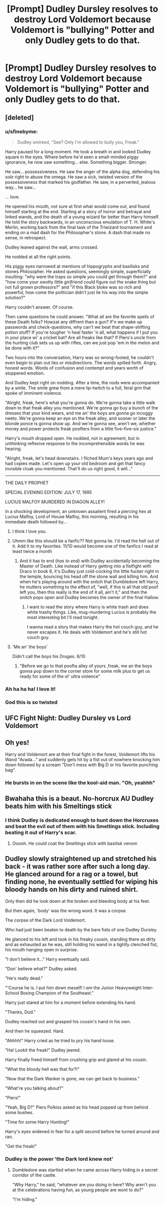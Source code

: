 #+TITLE: [Prompt] Dudley Dursley resolves to destroy Lord Voldemort because Voldemort is "bullying" Potter and only Dudley gets to do that.

* [Prompt] Dudley Dursley resolves to destroy Lord Voldemort because Voldemort is "bullying" Potter and only Dudley gets to do that.
:PROPERTIES:
:Author: CryptidGrimnoir
:Score: 276
:DateUnix: 1555671723.0
:DateShort: 2019-Apr-19
:END:

** [deleted]
:PROPERTIES:
:Score: 116
:DateUnix: 1555685486.0
:DateShort: 2019-Apr-19
:END:

*** u/sfinebyme:
#+begin_quote
  Dudley smirked, "See? Only I'm allowed to bully you, Freak."
#+end_quote

Harry paused for a long moment. He took a breath in and looked Dudley square in the eyes. Where before he'd seen a small-minded piggy ignorance, he now saw something... else. Something bigger. Stronger.

He saw... possessiveness. He saw the anger of the alpha dog, defending his /sole/ right to abuse the omega. He saw a sick, twisted version of the possessiveness that marked his godfather. He saw, in a perverted, jealous way... he saw...

... love.

He opened his mouth, not sure at first what would come out, and found himself starting at the end. Starting at a story of horror and betrayal and linked wands, and the death of a young wizard far better than Harry himself. He told the story backwards, in an unconscious emulation of T. H. White's Merlin, working back from the final task of the Triwizard tournament and ending on a mad dash for the Philosopher's stone. A dash that made no sense, in retrospect.

Dudley leaned against the wall, arms crossed.

He nodded at all the right points.

His piggy eyes narrowed at mentions of hippogryphs and basilisks and stones Philosopher. He asked questions, seemingly simple, superficially insulting: "why were the traps so simple /you/ could get through them?" and "how come your swotty little /girlfriend/ could figure out the snake thing but not full grown professors?" and "if this Black bloke was so rich and powerful, how come the politician didn't just lie his way into the simple solution?"

Harry couldn't answer. Of course.

Then came questions he could answer. "What all are the favorite spells of these Death folks? Howzat any diffrent than a gun? If'n we make up passwords and check-questions, why can't we beat that shape-shifting potion stuff? If you're tougher 'n heal faster 'n all, what happens if I put you in your place wi' a cricket bat? Are all freaks like that? If Piers's uncle from the hunting club sets us up with rifles, can we just pop 'em in the melon and be done with it?"

Two hours into the conversation, Harry was so wrong-footed, he couldn't even begin to plan out lies or misdirections. The words spilled forth. Angry, honest words. Words of confusion and contempt and years worth of stoppered emotion.

And Dudley kept right on nodding. After a time, the nods were accompanied by a smile. The smile grew from a mere lip-twitch to a full, feral grin that spoke of imminent violence.

"Alright, freak, here's what you're gonna do. We're gonna take a little walk down to that freak alley you mentioned. We're gonna go buy a bunch of the dresses that your kind wears, and me an' the boys are gonna go incoggy neeto. We're gonna keep an eye on the freak alley, and sooner or later the blonde ponce is gonna show up. And we're gonna see, aren't we, whether money and power protects freak poofters from a little five-five-six justice."

Harry's mouth dropped open. He nodded, not in agreement, but in unthinking reflexive response to the incomprehensible words he was hearing.

"Alright, freak, let's head downstairs. I filched Mum's keys years ago and had copies made. Let's open up your old bedroom and get that fancy invisible cloak you mentioned. That'll do us right good, it will..."

--------------

THE DAILY PROPHET

SPECIAL EVENING EDITION: JULY 17, 1995

LUCIUS MALFOY MURDERED IN DIAGON ALLEY!

In a shocking development, an unknown assailent fired a piercing hex at Lucius Malfoy, Lord of House Malfoy, this morning, resulting in his immediate death followed by...
:PROPERTIES:
:Author: sfinebyme
:Score: 50
:DateUnix: 1555711345.0
:DateShort: 2019-Apr-20
:END:

**** I think I love you.
:PROPERTIES:
:Author: CryptidGrimnoir
:Score: 23
:DateUnix: 1555712792.0
:DateShort: 2019-Apr-20
:END:


**** Uhmm like this should be a fanfic?? Not gonna lie. I'd read the hell out of it. Add it to my favorites. 11/10 would become one of the fanfics I read at least twice a month
:PROPERTIES:
:Author: aggravated_lupus
:Score: 17
:DateUnix: 1555714815.0
:DateShort: 2019-Apr-20
:END:

***** And it has to end (/has to end/) with Dudley accidentally becoming the Master of Death. Like instead of Harry getting into a fistfight with Draco in book 6, it's Dudley just cold-cocking the little fucker right in the temple, bouncing his head off the stone wall and killing him. And when he's playing around with the snitch that Dumbledore left Harry, he mutters something to the effect of, "well, if this is all that old poof left you, then this really is the end of it all, ain't it," and then the snitch pops open and Dudley becomes the owner of the final Hallow.
:PROPERTIES:
:Author: sfinebyme
:Score: 22
:DateUnix: 1555721114.0
:DateShort: 2019-Apr-20
:END:

****** I want to read the story where Harry is white trash and does white trashy things. Like, mug-murdering Lucius is probably the most interesting bit I'll read tonight.

I wanna read a story that makes Harry the hot couch guy, and he never escapes it. He deals with Voldemort and he's still hot couch guy.
:PROPERTIES:
:Author: Uhhhmaybe2018
:Score: 13
:DateUnix: 1555722053.0
:DateShort: 2019-Apr-20
:END:


**** 'Me an' the boys'

Didn't call the boys his Druges. 6/10
:PROPERTIES:
:Author: PM_ME_IBUKI_SUIKA
:Score: 6
:DateUnix: 1555769826.0
:DateShort: 2019-Apr-20
:END:

***** "Before we go to that poofta alley of yours ,freak, me an the boys gonna pop down to the corner store for some milk plus to get us ready for some of the ol' ultra violence"
:PROPERTIES:
:Author: john-madden-reddit
:Score: 2
:DateUnix: 1558195900.0
:DateShort: 2019-May-18
:END:


*** Ah ha ha ha! I love it!
:PROPERTIES:
:Author: CryptidGrimnoir
:Score: 6
:DateUnix: 1555712114.0
:DateShort: 2019-Apr-20
:END:


*** God this is so twisted
:PROPERTIES:
:Author: academico5000
:Score: 9
:DateUnix: 1555698075.0
:DateShort: 2019-Apr-19
:END:


** UFC Fight Night: Dudley Dursley vs Lord Voldemort
:PROPERTIES:
:Author: Divine-Rook
:Score: 39
:DateUnix: 1555680729.0
:DateShort: 2019-Apr-19
:END:


** Oh yes!

Harry and Voldemort are at their final fight in the forest, Voldemort lifts his Wand "Avada..." and suddenly gets hit by a fist out of nowhere knocking him down followed by a scream "Don't mess with Big D or his favorite punching bag".
:PROPERTIES:
:Author: Arktul
:Score: 38
:DateUnix: 1555687935.0
:DateShort: 2019-Apr-19
:END:

*** He bursts in on the scene like the kool-aid man. "Oh, yeahhh"
:PROPERTIES:
:Author: Ithitani
:Score: 18
:DateUnix: 1555698488.0
:DateShort: 2019-Apr-19
:END:


** Bwahaha this is a beaut. No-horcrux AU Dudley beats him with his Smeltings stick
:PROPERTIES:
:Score: 75
:DateUnix: 1555681243.0
:DateShort: 2019-Apr-19
:END:

*** I think Dudley is dedicated enough to hunt down the Horcruxes and beat the evil out of them with his Smeltings stick. Including beating it out of Harry's scar.
:PROPERTIES:
:Score: 22
:DateUnix: 1555707063.0
:DateShort: 2019-Apr-20
:END:

**** Ooooh. He could coat the Smeltings stick with basilisk venom
:PROPERTIES:
:Author: Bifolium
:Score: 7
:DateUnix: 1556022487.0
:DateShort: 2019-Apr-23
:END:


** Dudley slowly straightened up and stretched his back - it was rather sore after such a long day. He glanced around for a rag or a towel, but finding none, he eventually settled for wiping his bloody hands on his dirty and ruined shirt.

Only then did he look down at the broken and bleeding body at his feet.

But then again, 'body' was the wrong word. It was a corpse.

The corpse of the Dark Lord Voldemort.

Who had just been beaten to death by the bare fists of one Dudley Dursley.

He glanced to his left and took in his freaky cousin, standing there as dirty and as exhausted as he was, still holding his wand in a tightly clenched fist, his mouth hanging open in surprise.

"I don't believe it..." Harry eventually said.

"Don' believe what?" Dudley asked.

"He's really dead."

"'Course he is. I put him down meself! I /am/ the Junior Heavyweight Inter-School Boxing Champion of the Southeast."

Harry just stared at him for a moment before extending his hand.

"Thanks, Dud."

Dudley reached out and grasped his cousin's hand in his own.

And then he squeezed. Hard.

"Ahhhh!" Harry cried as he tried to pry his hand loose.

"Ha! Lookit the freak!" Dudley jeered.

Harry finally freed himself from crushing grip and glared at his cousin.

"What the bloody hell was that for?!"

"Now that the Dark Wanker is gone, we can get back to business."

"What're you talking about?"

"Piers!"

"Yeah, Big D?" Piers Polkiss asked as his head popped up from behind some bushes.

"Time for some Harry Hunting!"

Harry's eyes widened in fear for a split second before he turned around and ran.

"Get the freak!"
:PROPERTIES:
:Author: Raven3182
:Score: 39
:DateUnix: 1555687120.0
:DateShort: 2019-Apr-19
:END:

*** Dudley is the power 'the Dark lord knew not'
:PROPERTIES:
:Author: academico5000
:Score: 31
:DateUnix: 1555698061.0
:DateShort: 2019-Apr-19
:END:

**** Dumbledore was startled when he came across Harry hiding in a secret corridor of the castle.

"Why Harry," he said, "whatever are you doing in here? Why aren't you at the celebrations having fun, as young people are wont to do?"

"I'm hiding."

"Now Harry, I know you don't like the spotlight, but surely you can see past that and enter into the joy of Voldemort's defeat...?"

"No, I'm fine with the fame, really. I'm hiding from my cousin."

"Your cousin...?"

"He's decided to play 'Harry Hunting' again."

"Ah."

"Is there anything you can do about him, sir?" Harry asked with newfound hope shining in his eyes.

"I'm sorry, Harry," Dumbledore replied, "but I'm afraid that your cousin is simply too powerful even for me to confront. I mean, did you /see/ what he did to Tom? I didn't even know a man's jaw could bend like that..."

Harry sighed in disappointment.

"Although," Dumbledore continued, "this turn of events does have me wondering..."

"About what, sir?"

"Well... it's just... I'd always thought that 'The Power He Knows Not' was love. But now... I'm not so sure. What do you think?"

"Apparently it's the Junior Heavyweight Inter-School Boxing Championship of the Southeast."
:PROPERTIES:
:Author: Raven3182
:Score: 37
:DateUnix: 1555700507.0
:DateShort: 2019-Apr-19
:END:

***** Oh, there's a second part? Bloody Brilliant!
:PROPERTIES:
:Author: CryptidGrimnoir
:Score: 9
:DateUnix: 1555712843.0
:DateShort: 2019-Apr-20
:END:


*** Short, but sweet! Great work!
:PROPERTIES:
:Author: CryptidGrimnoir
:Score: 5
:DateUnix: 1555712080.0
:DateShort: 2019-Apr-20
:END:


** I'd love to read this
:PROPERTIES:
:Author: LiriStorm
:Score: 15
:DateUnix: 1555679576.0
:DateShort: 2019-Apr-19
:END:


** Where is this fic I need it effective immediately.
:PROPERTIES:
:Author: Kriskinjo04
:Score: 3
:DateUnix: 1555722896.0
:DateShort: 2019-Apr-20
:END:

*** Well, [[/u/Missing_Minus][u/Missing_Minus]] and [[/u/sfinebyme][u/sfinebyme]] worked together and [[/u/Raven3182][u/Raven3182]] wrote a story by themselves, and they're pretty darn good.
:PROPERTIES:
:Author: CryptidGrimnoir
:Score: 8
:DateUnix: 1555726765.0
:DateShort: 2019-Apr-20
:END:
